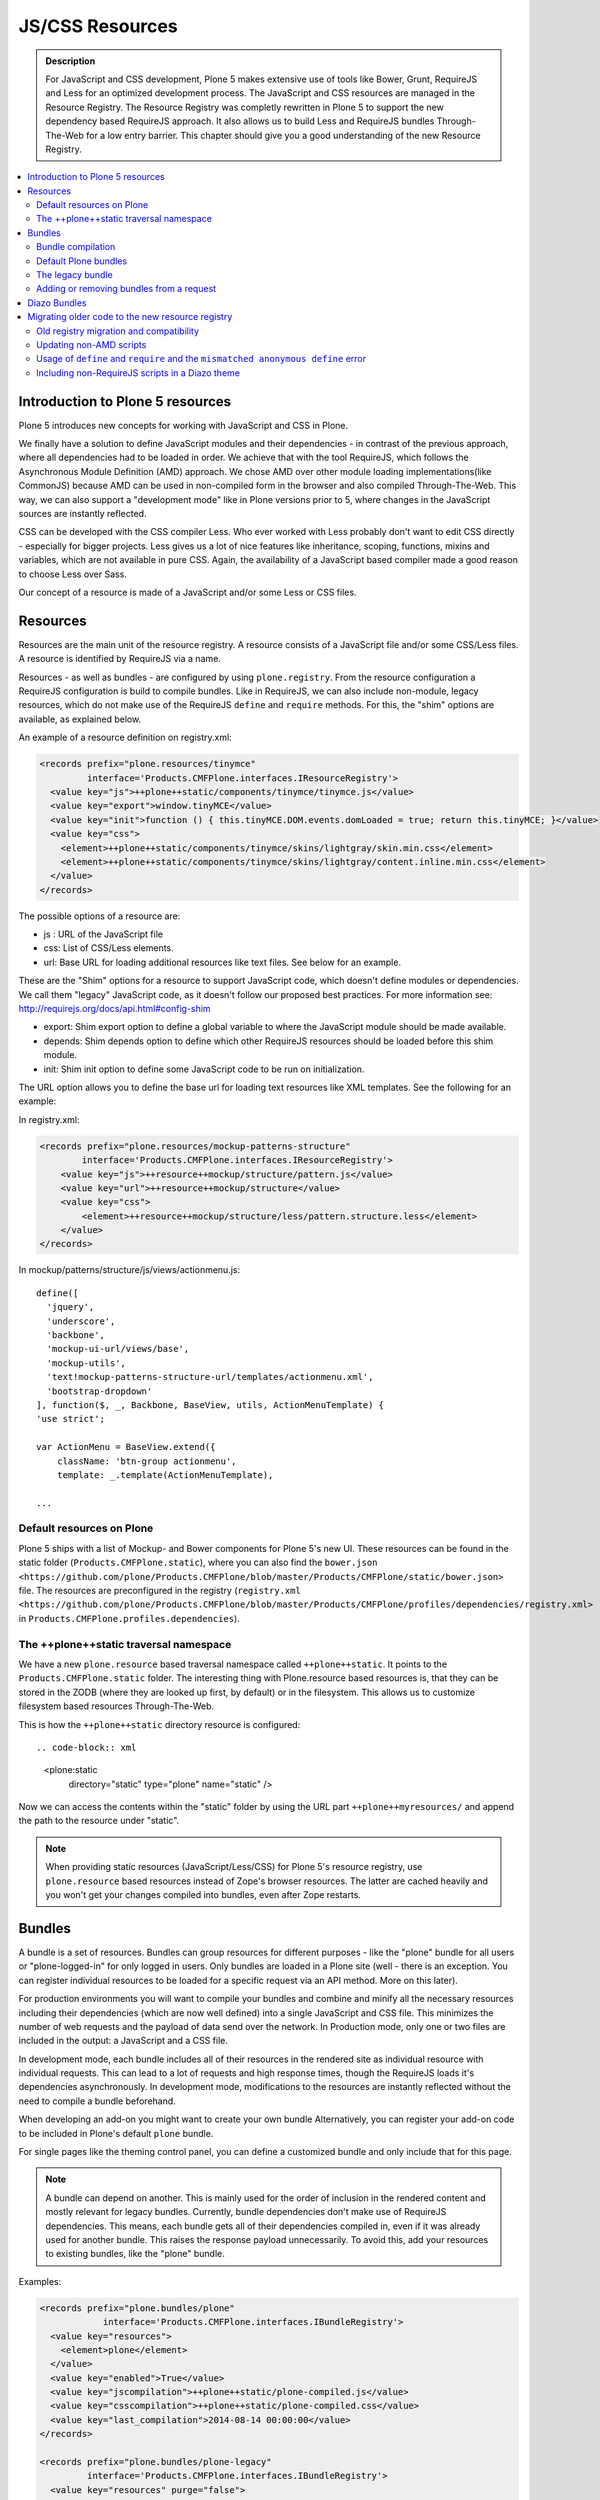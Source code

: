 ===============================
JS/CSS Resources
===============================

.. admonition:: Description

    For JavaScript and CSS development, Plone 5 makes extensive use of tools like Bower, Grunt, RequireJS and Less for an optimized development process.
    The JavaScript and CSS resources are managed in the Resource Registry.
    The Resource Registry was completly rewritten in Plone 5 to support the new dependency based RequireJS approach.
    It also allows us to build Less and RequireJS bundles Through-The-Web for a low entry barrier.
    This chapter should give you a good understanding of the new Resource Registry.

.. contents:: :local:


Introduction to Plone 5 resources
---------------------------------

Plone 5 introduces new concepts for working with JavaScript and CSS in Plone.

We finally have a solution to define JavaScript modules and their dependencies - in contrast of the previous approach, where all dependencies had to be loaded in order.
We achieve that with the tool RequireJS, which follows the Asynchronous Module Definition (AMD) approach.
We chose AMD over other module loading implementations(like CommonJS) because AMD can be used in non-compiled form in the browser and also compiled Through-The-Web.
This way, we can also support a "development mode" like in Plone versions prior to 5, where changes in the JavaScript sources are instantly reflected.

CSS can be developed with the CSS compiler Less.
Who ever worked with Less probably don't want to edit CSS directly - especially for bigger projects. Less gives us a lot of nice features like inheritance, scoping, functions, mixins and variables, which are not available in pure CSS.
Again, the availability of a JavaScript based compiler made a good reason to choose Less over Sass. 

Our concept of a resource is made of a JavaScript and/or some Less or CSS files.


Resources
---------

Resources are the main unit of the resource registry.
A resource consists of a JavaScript file and/or some CSS/Less files.
A resource is identified by RequireJS via a name.

Resources - as well as bundles - are configured by using ``plone.registry``.
From the resource configuration a RequireJS configuration is build to compile
bundles.
Like in RequireJS, we can also include non-module, legacy resources, which do not make use of the RequireJS ``define`` and ``require`` methods.
For this, the "shim" options are available, as explained below.

An example of a resource definition on registry.xml:

.. code-block:: xml

  <records prefix="plone.resources/tinymce"
           interface='Products.CMFPlone.interfaces.IResourceRegistry'>
    <value key="js">++plone++static/components/tinymce/tinymce.js</value>
    <value key="export">window.tinyMCE</value>
    <value key="init">function () { this.tinyMCE.DOM.events.domLoaded = true; return this.tinyMCE; }</value>
    <value key="css">
      <element>++plone++static/components/tinymce/skins/lightgray/skin.min.css</element>
      <element>++plone++static/components/tinymce/skins/lightgray/content.inline.min.css</element>
    </value>
  </records>


The possible options of a resource are:

- js : URL of the JavaScript file

- css: List of CSS/Less elements.

- url: Base URL for loading additional resources like text files.
  See below for an example.


These are the "Shim" options for a resource to support JavaScript code, which doesn't define modules or dependencies.
We call them "legacy" JavaScript code, as it doesn't follow our proposed best practices.
For more information see: http://requirejs.org/docs/api.html#config-shim

- export: Shim export option to define a global variable to where the JavaScript module should be made available.

- depends: Shim depends option to define which other RequireJS resources should be loaded before this shim module.

- init: Shim init option to define some JavaScript code to be run on initialization.


The URL option allows you to define the base url for loading text resources like XML templates.
See the following for an example:

In registry.xml:

.. code-block:: xml

    <records prefix="plone.resources/mockup-patterns-structure"
            interface='Products.CMFPlone.interfaces.IResourceRegistry'>
        <value key="js">++resource++mockup/structure/pattern.js</value>
        <value key="url">++resource++mockup/structure</value>
        <value key="css">
            <element>++resource++mockup/structure/less/pattern.structure.less</element>
        </value>
    </records>


In mockup/patterns/structure/js/views/actionmenu.js::

    define([
      'jquery',
      'underscore',
      'backbone',
      'mockup-ui-url/views/base',
      'mockup-utils',
      'text!mockup-patterns-structure-url/templates/actionmenu.xml',
      'bootstrap-dropdown'
    ], function($, _, Backbone, BaseView, utils, ActionMenuTemplate) {
    'use strict';

    var ActionMenu = BaseView.extend({
        className: 'btn-group actionmenu',
        template: _.template(ActionMenuTemplate),

    ...


Default resources on Plone
^^^^^^^^^^^^^^^^^^^^^^^^^^

Plone 5 ships with a list of Mockup- and Bower components for Plone 5's new
UI.
These resources can be found in the static folder (``Products.CMFPlone.static``), where you can also find the ``bower.json <https://github.com/plone/Products.CMFPlone/blob/master/Products/CMFPlone/static/bower.json>`` file.
The resources are preconfigured in the registry (``registry.xml <https://github.com/plone/Products.CMFPlone/blob/master/Products/CMFPlone/profiles/dependencies/registry.xml>`` in ``Products.CMFPlone.profiles.dependencies``).


The ++plone++static traversal namespace
^^^^^^^^^^^^^^^^^^^^^^^^^^^^^^^^^^^^^^^

We have a new ``plone.resource`` based traversal namespace called ``++plone++static``.
It points to the ``Products.CMFPlone.static`` folder.
The interesting thing with Plone.resource based resources is, that they can be stored in the ZODB (where they are looked up first, by default) or in the filesystem.
This allows us to customize filesystem based resources Through-The-Web.

This is how the ``++plone++static`` directory resource is configured::

.. code-block:: xml

    <plone:static
        directory="static"
        type="plone"
        name="static"
        />

Now we can access the contents within the "static" folder by using the URL part ``++plone++myresources/`` and append the path to the resource under "static".

.. note::

    When providing static resources (JavaScript/Less/CSS) for Plone 5's resource registry, use ``plone.resource`` based resources instead of Zope's browser resources. The latter are cached heavily and you won't get your changes compiled into bundles, even after Zope restarts.


Bundles
-------

A bundle is a set of resources.
Bundles can group resources for different purposes - like the "plone" bundle for all users or "plone-logged-in" for only logged in users.
Only bundles are loaded in a Plone site (well - there is an exception.
You can register individual resources to be loaded for a specific request via an API method.
More on this later).

For production environments you will want to compile your bundles and combine and minify all the necessary resources including their dependencies (which are now well defined) into a single JavaScript and CSS file.
This minimizes the number of web requests and the payload of data send over the network.
In Production mode, only one or two files are included in the output: a JavaScript and a CSS file.

In development mode, each bundle includes all of their resources in the rendered site as individual resource with individual requests.
This can lead to a lot of requests and high response times, though the RequireJS loads it's dependencies asynchronously.
In development mode, modifications to the resources are instantly reflected without the need to compile a bundle beforehand.

When developing an add-on you might want to create your own bundle Alternatively, you can register your add-on code to be included in Plone's default ``plone`` bundle.

For single pages like the theming control panel, you can define a customized bundle and only include that for this page.

.. note::

    A bundle can depend on another.
    This is mainly used for the order of inclusion in the rendered content and mostly relevant for legacy bundles.
    Currently, bundle dependencies don't make use of RequireJS dependencies.
    This means, each bundle gets all of their dependencies compiled in, even if it was already used for another bundle.
    This raises the response payload unnecessarily.
    To avoid this, add your resources to existing bundles, like the "plone" bundle.


Examples:

.. code-block:: xml

    <records prefix="plone.bundles/plone"
                interface='Products.CMFPlone.interfaces.IBundleRegistry'>
      <value key="resources">
        <element>plone</element>
      </value>
      <value key="enabled">True</value>
      <value key="jscompilation">++plone++static/plone-compiled.js</value>
      <value key="csscompilation">++plone++static/plone-compiled.css</value>
      <value key="last_compilation">2014-08-14 00:00:00</value>
    </records>

    <records prefix="plone.bundles/plone-legacy"
             interface='Products.CMFPlone.interfaces.IBundleRegistry'>
      <value key="resources" purge="false">
        <element>plone_javascript_variables</element>
        <element>unlockOnFormUnload</element>
        <element>table_sorter</element>
        <element>inline-validation</element>
        <element>jquery-highlightsearchterms</element>
      </value>
      <value key="depends">plone</value>
      <value key="jscompilation">++plone++static/plone-legacy-compiled.js</value>
      <value key="csscompilation">++plone++static/plone-legacy-compiled.css</value>
      <value key="last_compilation">2014-08-14 00:00:00</value>
      <value key="compile">False</value>
      <value key="enabled">True</value>
    </records>


The possible options for a bundle are:

- enabled: Enable or disable the bundle.

- depends: Dependency on another bundle.

- resources: List of resources that are included in this bundle.

- compile: Compilation is necessary, if the bundle has any Less or RequireJS resources.
  Set to false, if compilation should not be done.
  Then this bundle can be combined with any other non-compilable bundles.

- expression: TALES expression for conditional inclusion.

- conditionalcomment: Conditional Comment for Internet Explorer hacks.


The following are for pre-compiled bundles and are automatically set, when the bundle is build Through-The-Web:

- jscompilation: URL of the compiled and minified JavaScript file.

- csscompilation: URL of the compiled and minified CSS file.

- last_compilation: Date of the last compilation time.


Bundle compilation
^^^^^^^^^^^^^^^^^^
   
In order to provide a compiled version for the production mode there are three possibilities:

- Compile Through-The-Web and store on the ZODB.
  This is done via the resource control panel.

- Compile with a generated Grunt file: ``./bin/plone-compile-resources --site-id=myplonesite --bundle=mybundle``

- Create your own compilation chain: Using the tool you prefer create a compiled version of your bundle with the correct URLs.


Default Plone bundles
^^^^^^^^^^^^^^^^^^^^^

There are three main Plone bundles by default:

- plone: This is the main compiled bundle with all the JavaScript and CSS components required for the Plone Toolbar and the main Mockup patterns.

- plone-logged-in: This one is only included for logged in users and contains patterns like the "tinymce" pattern, the "querystring" pattern for collection edit forms and others.

- plone-legacy: This one is a non compiled bundle with code, that doesn't use RequireJS and Less.
  Also, Addons which install resources to ``portal_javascripts`` or ``portal_css`` are registered as resources in the plone-legacy bundle automatically.


The legacy bundle
^^^^^^^^^^^^^^^^^

Code which cannot migrated to use RequireJS or uses RequireJS in a way, which is incompatible with Plone's use of it (e.g. it's using it's own RequireJS setup) can be included in the legacy bundle.

.. note::

    Some JavaScript use it's own setup of RequireJS.
    Others - like Leaflet 0.7 or DataTables 1.10 - try to register themselves for RequireJS which lead to the infamous "mismatched anonymous define" errors (see below).
    You can register those scripts in the legacy bundle.
    The ``define`` and ``require`` methods are unset before these scripts are included in the output and reset again after all scripts have been included.
    See yourself: https://github.com/plone/Products.CMFPlone/pull/870/files 

Resources, which are registered into ``portal_javascripts`` or ``portal_css`` registries via an addon are automatically registered in the legacy bundle and cleared from ``portal_javascripts`` and ``portal_css``.

.. note::

    JavaScript, which doesn't use RequireJS can still be managed by it by including it and configuring shim options for it.

The resources of non-compiled bundles are all combined and minified.

Example:

.. code-block:: xml

  <records prefix="plone.bundles/plone-legacy"
            interface='Products.CMFPlone.interfaces.IBundleRegistry'>
    <value key="resources" purge="false">
      <element>plone_javascript_variables</element>
      <element>unlockOnFormUnload</element>
      <element>table_sorter</element>
      <element>inline-validation</element>
      <element>jquery-highlightsearchterms</element>
    </value>
    <value key="depends">plone</value>
    <value key="jscompilation">++plone++static/plone-legacy-compiled.js</value>
    <value key="csscompilation">++plone++static/plone-legacy-compiled.css</value>
    <value key="last_compilation">2014-08-14 00:00:00</value>
    <value key="compile">False</value>
    <value key="enabled">True</value>
  </records>


Adding or removing bundles from a request
^^^^^^^^^^^^^^^^^^^^^^^^^^^^^^^^^^^^^^^^^

Besides of using the bundle options ``enabled`` and ``expression``, where you can globally or conditionally control the inclusion of bundles you also have these options:

- Controlling via Diazo: Diazo include or exclude specific bundles, no matter if its disabled by default.
  This can be done in the theme's ``manifest.cfg`` file via the options ``enabled-bundles`` and ``disabled-bundles``.
  Those options get a comma separated list of bundle names (TODO: verify "comma separated list").

- A browser page can include or exclude a specific bundle by using the API methods from ``Products.CMFPlone.resources``, no matter if its disabled by default.

These are the ``Products.CMFPlone.resources`` API methods:

- ``add_bundle_on_request(request, bundle)``: Add a bundle to the current request by specifying it's name.

- ``remove_bundle_on_request(request, bundle)``: Remove a bundle to the current request by specifying it's name.

- ``add_resource_on_request(request, bundle)``: Add an individual resource to the current request by specifying it's name.


Diazo Bundles
-------------

The point with Diazo is to create standalone static themes which work without Plone.
Diazo themes can use - and will use -their own resources and compiling systems.

Diazo was extended to support bundles.
Bundles can be defined in the theme ``barceloneta/theme/manifest.cfg`` file::

    enabled-bundles =
    disabled-bundles =

    development-css = /++theme++barceloneta/less/barceloneta.plone.less
    production-css = /++theme++barceloneta/less/barceloneta-compiled.css
    tinymce-content-css = /++theme++barceloneta/less/barceloneta-compiled.css

    development-js =
    production-js =

The configured bundles in the ``manifest.cfg`` file are included in the output by the renderer additionally to the ones registered in the resource registry.
This allows us to just overwrite or drop the ``link`` and ``script`` tags from the theme but still include the theme-specific resources without having them to register in the resource registry.

The options are:

- enabled-bundles / disabled-bundles: List of bundles that should be added or disabled when rendering the Diazo theme.

- development-css / development-js: Uncompiled/unminified Less/CSS file and RequireJS file, which should be included in development environments.
  The compilation is done on the browser side on the fly.

- production-css / production-js: Compiled bundles that should be included in production mode.

- tinymce-content-css: CSS file to include for the TinyMCE editor, so that TinyMCE gives you a best possible WYSIWYG experience.

.. note::
    
    You have to use your own compilation environment to compile the Diazo bundles.
    This cannot be done via the Resouce Registry or the ``plone-compile-resources`` script.


Migrating older code to the new resource registry
-------------------------------------------------

Old registry migration and compatibility
^^^^^^^^^^^^^^^^^^^^^^^^^^^^^^^^^^^^^^^^

The deprecated resource registries ``portal_css`` and ``portal_javascripts`` have no concept of dependency management.
They simply allowed you to specify an order in which JavaScript and CSS files should be included the rendered site.
Of course it was combined and minified for production mode, which was very handy.
But even here the order did matter a lot.
If there were conditional include statements per resource in the middle of the ordered resources, Plone had to split up the merged resources in separate ones which immediately generated additional requests.

The old way to add these resources to the registry was by registering them with Generic Setup using ``jsregistry.xml`` and ``cssregistry.xml`` profile files.

In Plone 5.0, Plone will still recognize these ``jsregistry.xml`` and ``cssregistry.xml`` files.
Plone tries to provide a shim for those that are stubborn to migrate.

Plone does this by adding all ``jsregistry.xml`` JavaScripts and ``cssregistry.xml`` CSS into a "plone-legacy" Resource Registry bundle.

This bundle simply includes a global jQuery object and includes the resources in sequential order after it.


Updating non-AMD scripts
^^^^^^^^^^^^^^^^^^^^^^^^

Updating your existing JavaScript files to make use of RequireJS should be quite easy.
Just wrap your code into the recipe shown below.
You can define any dependencies via it's RequireJS name identifier.
Those dependencies are injected into the anonymous function, which follows the dependency list, like shown for jQuery.

Example::

      require([
        'jquery'
      ], function($) {
        'use strict';
        ...
        // All my previous JavaScript file code here
        ...
      });

Then you need to register this resource in the resource registry and add it to a bundle as described above.

.. note::

    When using ``require`` instead of ``define``, the anonymous function is immediately called.
    If you would use ``define`` instead, you'd have to make a ``require`` call somewhere, with the dependency to your resource.


Usage of ``define`` and ``require`` and the ``mismatched anonymous define`` error
^^^^^^^^^^^^^^^^^^^^^^^^^^^^^^^^^^^^^^^^^^^^^^^^^^^^^^^^^^^^^^^^^^^^^^^^^^^^^^^^^

When working with RequireJS, you'll likely be aware of the `mismatched anonymous define() <http://requirejs.org/docs/errors.html#mismatch>`_ potential misuse of require and define.

Basically it comes down to, that you should not use ``define`` with script tags - code that is rendered without being loaded via RequireJS ``require`` calls.
``define`` should only be included in a page by using a ``require`` call.

Applied to the concept of resources and bundles this means, that bundles should _only_ ever be ``require`` calls.
If you try to use a JavaScript file that has a ``define`` call with a bundle, you'll likely get the previously mentioned error.
Make sure to use a JavaScript file with a ``require`` call to include all your ``define`` resources.

This is just how RequireJS works and is normal behavior.
Being aware of this saves you some headache.


Including non-RequireJS scripts in a Diazo theme
^^^^^^^^^^^^^^^^^^^^^^^^^^^^^^^^^^^^^^^^^^^^^^^^

We already described how to add resources to the legacy bundle and that the legacy bundle unsets the ``define`` and ``require`` statements.

If you have scripts in your Diazo theme, that you just don't want to register with the resource registry and which are not compatible with RequireJS, you can add those below the Plone scripts and unset ``define`` and ``require`` yourself.

Example:

.. code-block:: xml

      <before theme="/html/head/script[1]">    <!-- ... before your own scripts -->
          <xsl:apply-templates select="/html/head/script" />    <!-- include the Plone scripts -->
          <script>    <!-- and unset require and define -->
              require = undefined
              define = undefined
          </script>
      </before>
